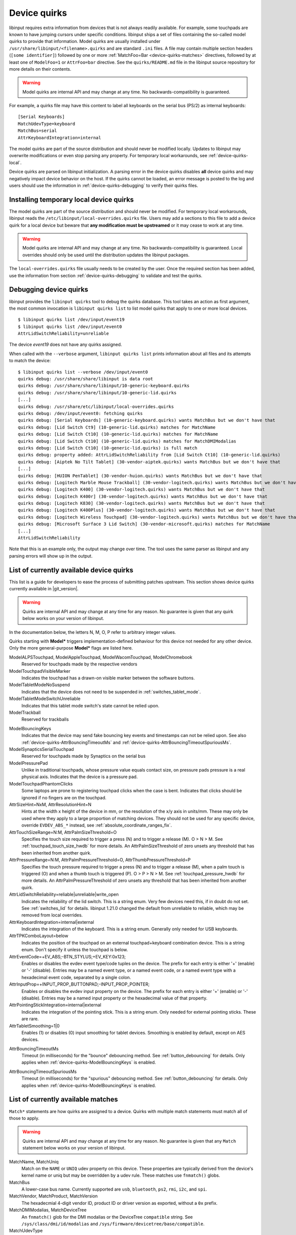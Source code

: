 .. _device-quirks:

==============================================================================
Device quirks
==============================================================================

libinput requires extra information from devices that is not always readily
available. For example, some touchpads are known to have jumping cursors
under specific conditions. libinput ships a set of files containing the
so-called model quirks to provide that information. Model quirks are usually
installed under ``/usr/share/libinput/<filename>.quirks`` and are standard
``.ini`` files. A file may contain multiple section headers (``[some
identifier]``) followed by one or more :ref:`MatchFoo=Bar <device-quirks-matches>`
directives, followed by at least one of ``ModelFoo=1`` or ``AttrFoo=bar`` directive.
See the ``quirks/README.md`` file in the libinput source repository for more
details on their contents.

.. warning:: Model quirks are internal API and may change at any time. No
             backwards-compatibility is guaranteed.

For example, a quirks file may have this content to label all keyboards on
the serial bus (PS/2) as internal keyboards: ::

     [Serial Keyboards]
     MatchUdevType=keyboard
     MatchBus=serial
     AttrKeyboardIntegration=internal


The model quirks are part of the source distribution and should never be
modified locally. Updates to libinput may overwrite modifications or even
stop parsing any property. For temporary local workarounds, see
:ref:`device-quirks-local`.

Device quirks are parsed on libinput initialization. A parsing error in the
device quirks disables **all** device quirks and may negatively impact
device behavior on the host. If the quirks cannot be loaded, an error
message is posted to the log and users should use the information in
:ref:`device-quirks-debugging` to verify their quirks files.

.. _device-quirks-local:

------------------------------------------------------------------------------
Installing temporary local device quirks
------------------------------------------------------------------------------

The model quirks are part of the source distribution and should never be
modified. For temporary local workarounds, libinput reads the
``/etc/libinput/local-overrides.quirks`` file. Users may add a sections to
this file to add a device quirk for a local device but beware that **any
modification must be upstreamed** or it may cease to work at any time.

.. warning:: Model quirks are internal API and may change at any time. No
             backwards-compatibility is guaranteed. Local overrides should only
             be used until the distribution updates the libinput packages.

The ``local-overrides.quirks`` file usually needs to be created by the user.
Once the required section has been added, use the information from section
:ref:`device-quirks-debugging` to validate and test the quirks.

.. _device-quirks-debugging:

------------------------------------------------------------------------------
Debugging device quirks
------------------------------------------------------------------------------

libinput provides the ``libinput quirks`` tool to debug the quirks database.
This tool takes an action as first argument, the most common invocation is
``libinput quirks list`` to list model quirks that apply to one or more local
devices. ::

     $ libinput quirks list /dev/input/event19
     $ libinput quirks list /dev/input/event0
     AttrLidSwitchReliability=unreliable

The device `event19` does not have any quirks assigned.

When called with the ``--verbose`` argument, ``libinput quirks list`` prints
information about all files and its attempts to match the device: ::

     $ libinput quirks list --verbose /dev/input/event0
     quirks debug: /usr/share/share/libinput is data root
     quirks debug: /usr/share/share/libinput/10-generic-keyboard.quirks
     quirks debug: /usr/share/share/libinput/10-generic-lid.quirks
     [...]
     quirks debug: /usr/share/etc/libinput/local-overrides.quirks
     quirks debug: /dev/input/event0: fetching quirks
     quirks debug: [Serial Keyboards] (10-generic-keyboard.quirks) wants MatchBus but we don't have that
     quirks debug: [Lid Switch Ct9] (10-generic-lid.quirks) matches for MatchName
     quirks debug: [Lid Switch Ct10] (10-generic-lid.quirks) matches for MatchName
     quirks debug: [Lid Switch Ct10] (10-generic-lid.quirks) matches for MatchDMIModalias
     quirks debug: [Lid Switch Ct10] (10-generic-lid.quirks) is full match
     quirks debug: property added: AttrLidSwitchReliability from [Lid Switch Ct10] (10-generic-lid.quirks)
     quirks debug: [Aiptek No Tilt Tablet] (30-vendor-aiptek.quirks) wants MatchBus but we don't have that
     [...]
     quirks debug: [HUION PenTablet] (30-vendor-huion.quirks) wants MatchBus but we don't have that
     quirks debug: [Logitech Marble Mouse Trackball] (30-vendor-logitech.quirks) wants MatchBus but we don't have that
     quirks debug: [Logitech K400] (30-vendor-logitech.quirks) wants MatchBus but we don't have that
     quirks debug: [Logitech K400r] (30-vendor-logitech.quirks) wants MatchBus but we don't have that
     quirks debug: [Logitech K830] (30-vendor-logitech.quirks) wants MatchBus but we don't have that
     quirks debug: [Logitech K400Plus] (30-vendor-logitech.quirks) wants MatchBus but we don't have that
     quirks debug: [Logitech Wireless Touchpad] (30-vendor-logitech.quirks) wants MatchBus but we don't have that
     quirks debug: [Microsoft Surface 3 Lid Switch] (30-vendor-microsoft.quirks) matches for MatchName
     [...]
     AttrLidSwitchReliability


Note that this is an example only, the output may change over time. The tool
uses the same parser as libinput and any parsing errors will show up in the
output.

.. _device-quirks-list:

------------------------------------------------------------------------------
List of currently available device quirks
------------------------------------------------------------------------------

This list is a guide for developers to ease the process of submitting
patches upstream. This section shows device quirks currently available in
|git_version|.

.. warning:: Quirks are internal API and may change at any time for any reason.
             No guarantee is given that any quirk below works on your version of
             libinput.

In the documentation below, the letters N, M, O, P refer to arbitrary integer
values.

Quirks starting with **Model*** triggers implementation-defined behaviour
for this device not needed for any other device. Only the more
general-purpose **Model*** flags are listed here.

ModelALPSTouchpad, ModelAppleTouchpad, ModelWacomTouchpad, ModelChromebook
    Reserved for touchpads made by the respective vendors
ModelTouchpadVisibleMarker
    Indicates the touchpad has a drawn-on visible marker between the software
    buttons.
ModelTabletModeNoSuspend
    Indicates that the device does not need to be
    suspended in :ref:`switches_tablet_mode`.
ModelTabletModeSwitchUnreliable
    Indicates that this tablet mode switch's state cannot be relied upon.
ModelTrackball
    Reserved for trackballs

.. _device-quirks-ModelBouncingKeys:

ModelBouncingKeys
    Indicates that the device may send fake bouncing key events and
    timestamps can not be relied upon.
    See also :ref:`device-quirks-AttrBouncingTimeoutMs` and
    :ref:`device-quirks-AttrBouncingTimeoutSpuriousMs`.
ModelSynapticsSerialTouchpad
    Reserved for touchpads made by Synaptics on the serial bus
ModelPressurePad
    Unlike in traditional touchpads, whose pressure value equals contact size,
    on pressure pads pressure is a real physical axis.
    Indicates that the device is a pressure pad.
ModelTouchpadPhantomClicks
    Some laptops are prone to registering touchpad clicks when the case is
    bent. Indicates that clicks should be ignored if no fingers are on the
    touchpad.
AttrSizeHint=NxM, AttrResolutionHint=N
    Hints at the width x height of the device in mm, or the resolution
    of the x/y axis in units/mm. These may only be used where they apply to
    a large proportion of matching devices. They should not be used for any
    specific device, override ``EVDEV_ABS_*`` instead, see
    :ref:`absolute_coordinate_ranges_fix`.
AttrTouchSizeRange=N:M, AttrPalmSizeThreshold=O
    Specifies the touch size required to trigger a press (N) and to trigger
    a release (M). O > N > M. See :ref:`touchpad_touch_size_hwdb` for more
    details.
    An AttrPalmSizeThreshold of zero unsets any threshold that has been
    inherited from another quirk.
AttrPressureRange=N:M, AttrPalmPressureThreshold=O, AttrThumbPressureThreshold=P
    Specifies the touch pressure required to trigger a press (N) and to
    trigger a release (M), when a palm touch is triggered (O) and when a
    thumb touch is triggered (P). O > P > N > M. See
    :ref:`touchpad_pressure_hwdb` for more details.
    An AttrPalmPressureThreshold of zero unsets any threshold that has been
    inherited from another quirk.
AttrLidSwitchReliability=reliable|unreliable|write_open
    Indicates the reliability of the lid switch. This is a string enum.
    Very few devices need this, if in doubt do not set. See :ref:`switches_lid`
    for details. libinput 1.21.0 changed the default from unreliable to
    reliable, which may be removed from local overrides.
AttrKeyboardIntegration=internal|external
    Indicates the integration of the keyboard. This is a string enum.
    Generally only needed for USB keyboards.
AttrTPKComboLayout=below
    Indicates the position of the touchpad on an external touchpad+keyboard
    combination device. This is a string enum. Don't specify it unless the
    touchpad is below.
AttrEventCode=+EV_ABS;-BTN_STYLUS;+EV_KEY:0x123;
    Enables or disables the evdev event type/code tuples on the device. The prefix
    for each entry is either '+' (enable) or '-' (disable). Entries may be
    a named event type, or a named event code, or a named event type with a
    hexadecimal event code, separated by a single colon.
AttrInputProp=+INPUT_PROP_BUTTONPAD;-INPUT_PROP_POINTER;
    Enables or disables the evdev input property on the device. The prefix
    for each entry is either '+' (enable) or '-' (disable). Entries may be
    a named input property or the hexadecimal value of that property.
AttrPointingStickIntegration=internal|external
    Indicates the integration of the pointing stick. This is a string enum.
    Only needed for external pointing sticks. These are rare.
AttrTabletSmoothing=1|0
    Enables (1) or disables (0) input smoothing for tablet devices. Smoothing is enabled
    by default, except on AES devices.

.. _device-quirks-AttrBouncingTimeoutMs:

AttrBouncingTimeoutMs
    Timeout (in milliseconds) for the "bounce" debouncing method.
    See :ref:`button_debouncing` for details.
    Only applies when :ref:`device-quirks-ModelBouncingKeys` is enabled.

.. _device-quirks-AttrBouncingTimeoutSpuriousMs:

AttrBouncingTimeoutSpuriousMs
    Timeout (in milliseconds) for the "spurious" debouncing method.
    See :ref:`button_debouncing` for details.
    Only applies when :ref:`device-quirks-ModelBouncingKeys` is enabled.

.. _device-quirks-matches:

------------------------------------------------------------------------------
List of currently available matches
------------------------------------------------------------------------------

``Match*`` statements are how quirks are assigned to a device. Quirks with multiple
match statements must match all of those to apply.

.. warning:: Quirks are internal API and may change at any time for any reason.
             No guarantee is given that any ``Match`` statement below works on
             your version of libinput.

MatchName, MatchUniq
    Match on the ``NAME`` or ``UNIQ`` udev property on this device. These properties
    are typically derived from the device's kernel name or uniq but may be overridden
    by a udev rule. These matches use ``fnmatch()`` globs.
MatchBus
    A lower-case bus name. Currently supported are ``usb``, ``bluetooth``, ``ps2``,
    ``rmi``, ``i2c``, and ``spi``.
MatchVendor, MatchProduct, MatchVersion
    The hexadecmial 4-digit vendor ID, product ID or driver version as exported, without
    a ``0x`` prefix.
MatchDMIModalias, MatchDeviceTree
    An ``fnmatch()`` glob for the DMI modalias or the DeviceTree ``compatible`` string.
    See ``/sys/class/dmi/id/modalias`` and ``/sys/firmware/devicetree/base/compatible``.
MatchUdevType
    One of ``touchpad``, ``mouse``, ``pointingstick``, ``keyboard``, ``joystick``,
    ``tablet``, ``tablet-pad``. Matches the corresponding ``ID_INPUT_*`` udev
    property.
